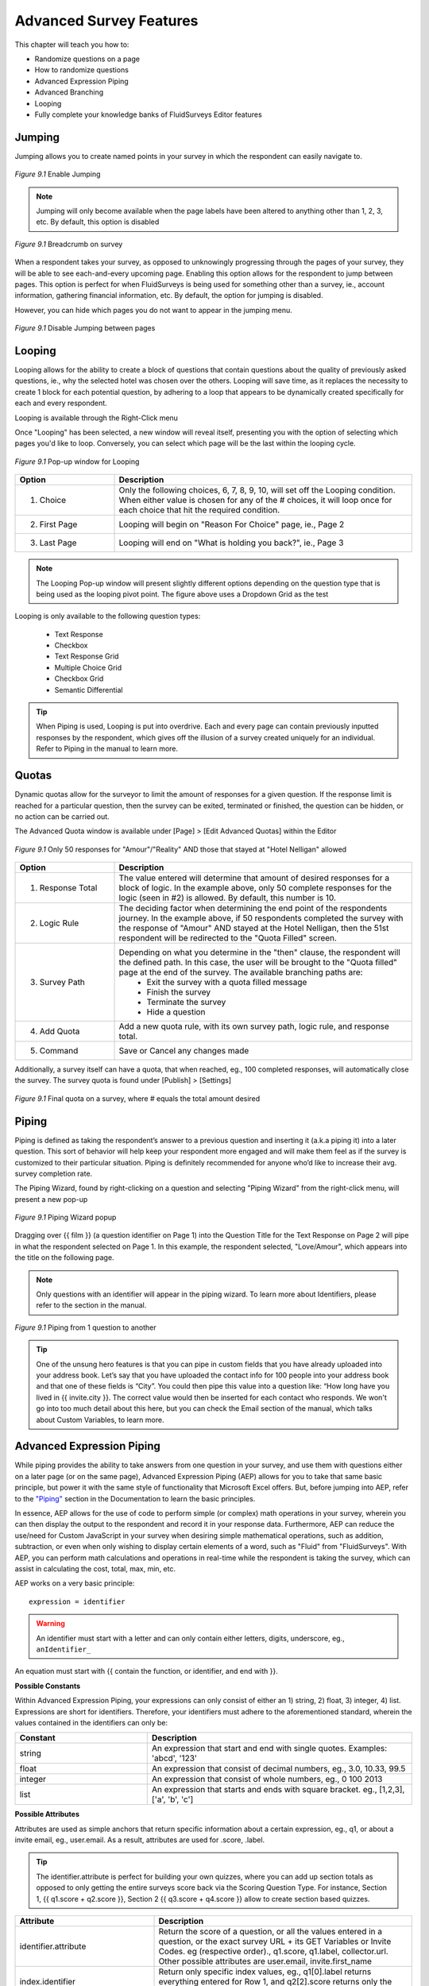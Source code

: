 .. _Advanced Features:

Advanced Survey Features
------------------------

This chapter will teach you how to:

* Randomize questions on a page
* How to randomize questions
* Advanced Expression Piping
* Advanced Branching
* Looping
* Fully complete your knowledge banks of FluidSurveys Editor features

Jumping
^^^^^^^

Jumping allows you to create named points in your survey in which the respondent can easily navigate to.

.. figure:: ../../resources/editor/enable_jumping.png
	:align: center
	:scale: 70%
	:alt: Enable Jumping
	:class: screenshot

	*Figure 9.1* Enable Jumping

.. note::

	Jumping will only become available when the page labels have been altered to anything other than 1, 2, 3, etc. By default, this option is disabled

.. figure:: ../../resources/editor/jumping_in_survey.png
	:align: center
	:scale: 70%
	:alt: Breadcrumb on survey
	:class: screenshot

	*Figure 9.1* Breadcrumb on survey

When a respondent takes your survey, as opposed to unknowingly progressing through the pages of your survey, they will be able to see each-and-every upcoming page. Enabling this option allows for the respondent to jump between pages. This option is perfect for when FluidSurveys is being used for something other than a survey, ie., account information, gathering financial information, etc. By default, the option for jumping is disabled. 

However, you can hide which pages you do not want to appear in the jumping menu. 

.. figure:: ../../resources/editor/hide_jumping_options.png
	:align: center
	:scale: 70%
	:alt: Hide Jumping Options
	:class: screenshot

	*Figure 9.1* Disable Jumping between pages

Looping
^^^^^^^

Looping allows for the ability to create a block of questions that contain questions about the quality of previously asked questions, ie., why the selected hotel was chosen over the others. Looping will save time, as it replaces the necessity to create 1 block for each potential question, by adhering to a loop that appears to be dynamically created specifically for each and every respondent.

Looping is available through the Right-Click menu

.. image:: ../../resources/editor/looping_right_click.png
	:align: center
	:scale: 70%
	:alt: Looping through Right-Click
	:class: screenshot

Once "Looping" has been selected, a new window will reveal itself, presenting you with the option of selecting which pages you'd like to loop. Conversely, you can select which page will be the last within the looping cycle.

.. figure:: ../../resources/editor/looping_popup.png
	:align: center
	:scale: 70%
	:alt: Looping Pop-up
	:class: screenshot

	*Figure 9.1* Pop-up window for Looping

.. list-table:: 
	:widths: 25 75
	:header-rows: 1

	* - Option
	  - Description
	* - 1. Choice
	  - Only the following choices, 6, 7, 8, 9, 10, will set off the Looping condition. When either value is chosen for any of the # choices, it will loop once for each choice that hit the required condition.
	* - 2. First Page
	  - Looping will begin on "Reason For Choice" page, ie., Page 2
	* - 3. Last Page
	  - Looping will end on "What is holding you back?", ie., Page 3

.. note::

	The Looping Pop-up window will present slightly different options depending on the question type that is being used as the looping pivot point. The figure above uses a Dropdown Grid as the test 

Looping is only available to the following question types:

	* Text Response
	* Checkbox
	* Text Response Grid
	* Multiple Choice Grid
	* Checkbox Grid
	* Semantic Differential

.. tip::

	When Piping is used, Looping is put into overdrive. Each and every page can contain previously inputted responses by the respondent, which gives off the illusion of a survey created uniquely for an individual. Refer to Piping in the manual to learn more.

Quotas
^^^^^^

Dynamic quotas allow for the surveyor to limit the amount of responses for a given question. If the response limit is reached for a particular question, then the survey can be exited, terminated or finished, the question can be hidden, or no action can be carried out. 

The Advanced Quota window is available under [Page] > [Edit Advanced Quotas] within the Editor

.. figure:: ../../resources/editor/advanced_quotas_logic.png
	:align: center
	:scale: 70%
	:alt: Advanced Logic
	:class: screenshot

	*Figure 9.1* Only 50 responses for "Amour"/"Reality" AND those that stayed at "Hotel Nelligan" allowed

.. list-table:: 
	:widths: 25 75
	:header-rows: 1

	* - Option
	  - Description
	* - 1. Response Total
	  - The value entered will determine that amount of desired responses for a block of logic. In the example above, only 50 complete responses for the logic (seen in #2) is allowed. By default, this number is 10. 
	* - 2. Logic Rule
	  - The deciding factor when determining the end point of the respondents journey. In the example above, if 50 respondents completed the survey with the response of "Amour" AND stayed at the Hotel Nelligan, then the 51st respondent will be redirected to the "Quota Filled" screen.
	* - 3. Survey Path
	  - Depending on what you determine in the "then" clause, the respondent will the defined path. In this case, the user will be brought to the "Quota filled" page at the end of the survey. The available branching paths are:
			* Exit the survey with a quota filled message
			* Finish the survey
			* Terminate the survey
			* Hide a question
	* - 4. Add Quota
	  - Add a new quota rule, with its own survey path, logic rule, and response total.
	* - 5. Command
	  - Save or Cancel any changes made

Additionally, a survey itself can have a quota, that when reached, eg., 100 completed responses, will automatically close the survey. The survey quota is found under [Publish] > [Settings]

.. figure:: ../../resources/editor/settings_survey_quotas.png
	:align: center
	:scale: 70%
	:alt: Survey Quota
	:class: screenshot

	*Figure 9.1* Final quota on a survey, where # equals the total amount desired

Piping
^^^^^^

Piping is defined as taking the respondent’s answer to a previous question and inserting it (a.k.a piping it) into a later question. This sort of behavior will help keep your respondent more engaged and will make them feel as if the survey is customized to their particular situation. Piping is definitely recommended for anyone who’d like to increase their avg. survey completion rate.

The Piping Wizard, found by right-clicking on a question and selecting "Piping Wizard" from the right-click menu, will present a new pop-up

.. figure:: ../../resources/editor/piping_wizard_popup_drag.png
	:align: center
	:scale: 70%
	:alt: Piping Wizard popup
	:class: screenshot

	*Figure 9.1* Piping Wizard popup

Dragging over {{ film }} (a question identifier on Page 1) into the Question Title for the Text Response on Page 2 will pipe in what the respondent selected on Page 1. In this example, the respondent selected, "Love/Amour", which appears into the title on the following page.

.. note::

	Only questions with an identifier will appear in the piping wizard. To learn more about Identifiers, please refer to the section in the manual.

.. figure:: ../../resources/editor/result_of_piping.png
	:align: center
	:scale: 70%
	:alt: Result of Piping
	:class: screenshot

	*Figure 9.1* Piping from 1 question to another

.. tip::

	One of the unsung hero features is that you can pipe in custom fields that you have already uploaded into your address book. Let’s say that you have uploaded the contact info for 100 people into your address book and that one of these fields is “City”. You could then pipe this value into a question like: “How long have you lived in {{ invite.city }}. The correct value would then be inserted for each contact who responds. We won't go into too much detail about this here, but you can check the Email section of the manual, which talks about Custom Variables, to learn more.

Advanced Expression Piping
^^^^^^^^^^^^^^^^^^^^^^^^^^

While piping provides the ability to take answers from one question in your survey, and use them with questions either on a later page (or on the same page), Advanced Expression Piping (AEP) allows for you to take that same basic principle, but power it with the same style of functionality that Microsoft Excel offers. But, before jumping into AEP, refer to the `"Piping"`_ section in the Documentation to learn the basic principles.

.. _"Piping": http://docs.fluidsurveys.com/chapters/Editor/advancedfeatures.html#piping

In essence, AEP allows for the use of code to perform simple (or complex) math operations in your survey, wherein you can then display the output to the respondent and record it in your response data. Furthermore, AEP can reduce the use/need for Custom JavaScript in your survey when desiring simple mathematical operations, such as addition, subtraction, or even when only wishing to display certain elements of a word, such as "Fluid" from "FluidSurveys". With AEP, you can perform math calculations and operations in real-time while the respondent is taking the survey, which can assist in calculating the cost, total, max, min, etc.

AEP works on a very basic principle::

	expression = identifier 

.. warning::

	An identifier must start with a letter and can only contain either letters, digits, underscore, eg., ``anIdentifier_``

An equation must start with {{ contain the function, or identifier, and end with }}. 

**Possible Constants**

Within Advanced Expression Piping, your expressions can only consist of either an 1) string, 2) float, 3) integer, 4) list. Expressions are short for identifiers. Therefore, your identifiers must adhere to the aforementioned standard, wherein the values contained in the identifiers can only be:

.. list-table:: 
	:widths: 35 70
	:header-rows: 1

	* - Constant
	  - Description
	* - string
	  - An expression that start and end with single quotes. Examples: 'abcd', '123'
	* - float
	  - An expression that consist of decimal numbers, eg., 3.0, 10.33, 99.5
	* - integer
	  - An expression that consist of whole numbers, eg., 0 100 2013
	* - list
	  - An expression that starts and ends with square bracket. eg., [1,2,3], ['a', 'b', 'c']

**Possible Attributes**

Attributes are used as simple anchors that return specific information about a certain expression, eg., q1, or about a invite email, eg., user.email. As a result, attributes are used for .score, .label.

.. tip::

	The identifier.attribute is perfect for building your own quizzes, where you can add up section totals as opposed to only getting the entire surveys score back via the Scoring Question Type. For instance, Section 1, {{ q1.score + q2.score }}, Section 2 {{ q3.score + q4.score }} allow to create section based quizzes.

.. list-table:: 
	:widths: 35 65
	:header-rows: 1

	* - Attribute
	  - Description
	* - identifier.attribute
	  - Return the score of a question, or all the values entered in a question, or the exact survey URL + its GET Variables or Invite Codes. eg (respective order)., q1.score, q1.label, collector.url. Other possible attributes are user.email, invite.first_name
	* - index.identifier
	  - Return only specific index values, eg., q1[0].label returns everything entered for Row 1, and q2[2].score returns only the score for choice 2
	* - array.identifier
	  - Return for only a range of values, eg., q1[0:2].label returns everything for rows and columns 1 and 2, while q2[:1].score will return only column 1 scores

.. note::

	Here is a sample survey to give hands-on practice with Array AEP: http://fluidsurveys.com/s/attribute-aep/

**Possible Arrays**

Arrays allow for you to create a series of 'arrays' that contain certain words, as opposed to the entirety of the word. For instance, you can create an array for "FluidSurveys", and manipulate it to return only certain letters.

.. tip::

	If you wish to calculate the row, or column of a question, then arrays make the most sense when your survey contains a 3D Matrix Question Type. This will allow for you to calculate only 1 (or mulitple) row, or 1 (or mulitple) column without having to resort to Custom JavaScript Development

.. list-table:: 
	:widths: 35 65
	:header-rows: 1

	* - Array
	  - Description
	* - identifier[expression:expression]
	  - Create an array based on 2 expressions, eg.,: q1[0:2] will produce "slot 1, slot 2". **Note** if your question contains 3 rows, and you wish to calculate all values provided by the respondent, then put 0:3
	* - identifier[expression:]
	  - Will only take the values from the rows in a question, eg., q1[3:] will return values for 3 rows. **Note**: Only works in 3D Matrix Question
	* - identifier[:expression] 
	  - Will only take the values from the columns in a question, eg., q1[:2] will return values for 2 columns. **Note**: Only works in 3D Matrix Question
	* - identifier[:] 
	  - Returns **all** numbers in your question, eg., q1[:], returns, "1, 2, 3, 4"

.. note::

	Here is a sample survey to give hands-on practice with Array AEP: http://fluidsurveys.com/s/arrays-aep/

Arrays can be used when dealing with Functions (seen below), in that you can have {{ SUM(q1[0:2]) }} and it will calculate all values for 2 rows.

**Possible Index**

Once your array is understood, and you wish to go inside the array itself, you can provide an index, where you can return only certain letters. For instance, if you only care to return the letter at index 0 (First letter) in the "FluidSurveys", it would return the "F"

.. list-table:: 
	:widths: 35 65
	:header-rows: 1

	* - Index
	  - Description
	* - identifier[expression]
	  - Return only 1 Examples: q1[0]
	* - array[expression] 
	  - Examples: q1[1:][0]
	* - identifier.integer  
	  - Examples: q1.0

.. note::

	Here is a sample survey to give hands-on practice with Array AEP: http://fluidsurveys.com/s/index-aep/

**Possible Expressions:**

Expressions allow for basic math operations, such as addition, subtraction to be performed on variables, thus providing the same level of interaction as you would receive in Microsoft Excel when manipulating cells.

.. list-table:: 
	:widths: 35 65
	:header-rows: 1

	* - Expression
	  - Description
	* - expression1 + expression2
	  - Will perform addition on 2 identifiers, eg., 1 + 1 is 2
	* - expression1 - expression2
	  - Will perform subtraction on 2 identifiers, eg., 1 - 1 is 0
	* - expression1 * expression2
	  - Will perform multiplication on 2 identifiers, eg., 1 * 1 is 1
	* - expression1 / expression2
	  - Will perform division on 2 identifiers, eg., 1 / 1 is 1
	* - not expression
	  - Compares 2 expressions to ensure that they are equal, or not, eg., not (1 = 1) is true
	* - expression1 and expression2
	  - Will append expression2 to the overall value, where expression1 is a math operation, eg., 1 + 2 = 2 + 1 and 2 > 1 is true
	* - expression1 or expression2
	  - Will append subtraction on 2 identifiers, where expression1 is a math operation, eg., 1 + 2 = 2 + 1 or 2 > 1 is true
	* - expression1 = expression2
	  - Will append 1 expression, eg., 1 + 1, with another expression eg., 2 + 2 to allow for deeper mathematical operations. For instance, 2 = 1 + 1 is true because 1 + 1 = 2
	* - expression1 > expression2
	  - Will return if expression1 is greater than expression2, eg., 1 > 1 produces **false**
	* - expression1 < expression2
	  - Will return if expression1 is less than expression2, eg., 1 < 2 produces **true**
	* - expression1 >= expression2 
	  - Will return if expression1 is less than expression2, eg., 1 >= 1 produces **true**
	* - expression1 <= expression2 
	  - Will return if expression1 is less than expression2, eg., 1 <= 2 produces **true**
	* - expression1 != expression2
	  - Compares 2 expressions to ensure that they are equal, or not, eg., 1 != 1 is **false**, whereas 1 != 2 is **true**

.. warning::

	The and, or, not expressions can only be used to compare mulitple variables together, eg., {{ q1.0 + q1.1 = q1.2 + q1.3 and q1.4 > q1.5 }} will compare the following math operation, (1 + 2 = 2 + 1 and if 4 > 5). Since the first to operations (1 + 2 = 2 + 1) both return 3 = 3, the flag will remain "false" as long as 4 > 5, which is false. Therefore, the operation will return false.

.. note::

	Here is a sample survey to give hands-on practice with Expression AEP: http://fluidsurveys.com/s/expressions-aep/

**Possible Functions:**

Functions provide the same level of interaction per variable, eg., {{ q1.0 }} as you would receive in Microsoft Excel when interacting with multiple cells. 

.. list-table:: 
	:widths: 25 65
	:header-rows: 1

	* - Function
	  - Description
	* - SUM(expression,...)
	  - In a list of 3 numbers, eg., "1, 2, 3", it will return the sum of all parameters: **6**
	* - MAX(expression,...) 
	  - In a list of 3 numbers, eg., "4, 5, 6", it will return the maximum over all parameters: **6**
	* - MIN(expression,...) 
	  - In a list of 3 numbers, eg., "7, 8, 9", it will return the minimum over all parameters: **7**
	* - AVG(expression,...)  
	  - In a list of 3 numbers, eg., "10, 11, 12", it will return the average over all parameters: **11**
	* - CONCAT(expression,...) 
	  - Will return the joined string over all params, eg., "a b" yields **ab**
	* - COALESCE(expression,...)  
	  - In a list of 3 items, eg., "1, , 3", it will return the first non-empty parameter in all parameters: **1**
	* - INT(expression)  
	  - In a list of 3 decimal values eg., "1.1, 2.2, 3.3", it will transform the parameter into an integer (whole number): **7**
	* - STR(expression)
	  - Transforms the parameter into a string, eg., 1 becomes "1"
	* - REAL(expression)
	  - Transforms the parameter into a real number, eg., 7 becomes 7.0
	* - SUBSTR(expression,expression[,expression])z
	  - Returns the substring of the first parameter starting from the second parameter (and ending at the third parameter if it exists). 
	* - INDEXOF(expression,expression)  
	  - Returns the index of the second parameter in the first parameter. *Only for string parameters*
	* - CONTAINS(expression,expression) **[Coming Soon]**
	  - In a list of 2 strings, eg., "FluidSurveys, "Fluid", it will check if the first parameter includes the second parameter: **False**
	* - CONTAINSONEOF(expression,expression) **[Coming Soon]**
	  - In a list of 2 strings, eg., "FluidSurveys, "Fluid", it will check if the first parameter includes one of the second parameter: **True**
	* - INTERSECT(expression,expression) **[Coming Soon]**  
	  - In a list of 6 numbers, eg., "1, 2, 3" and "2, 3, 4", it will return the intersection of the two parameters: **2, 3**
	* - ISNULL(expression) **[Coming Soon]**
	  - Checks if the parameter is empty or not, eg., if q1 = no response, then it will return **True**
	* - LENGTH(expression) **[Coming Soon]**
	  - In a list of 1 string, eg., "FluidSurveys", it will return the length or size of the parameter: **12**

.. warning::

	There cannot be a space between expressions and commas, eg., {{ SUM(q1,q2) }} **Note**: the lack of space between expressions within the parenthesis

.. note::

	Here is a sample survey to give hands-on practice with Function AEP: http://fluidsurveys.com/s/function-aep/

From here, it is possible to combine Functions, Expressions, with Index, Attributes all using Constants. Therefore, you can provide complex arithemtic in real-time to your client, wherein you can produce a truly unique survey, as well as strongly building a deeper back-end data catalog.

Stay tuned for future updates to Advanced Expression Piping such as:

	* Assignment, eg., varaible = {{ q1.0 + q1.1 }} 
	* IF/THEN expression piping
	* Filters based on Advanced Expression Piping
	* ... and much much more

Branching
^^^^^^^^^

Branching is similar to simple skipping in that it allows you to send respondents to different sections of your survey based on their responses. There are however, several differences. With advanced branching, you can skip based on multiple conditions (multiple questions), as well as based on questions on previous pages. You can also implement dynamic on-page skipping (hide, show, disable questions), and trigger a variety of actions (email messages, terminate the survey, etc). Plus, you can implement branching on additional question types, such as text response fields, grid questions and checkbox (multi-answer) questions. All in all, advanced branching can do everything that simple skipping can + more.

.. figure:: ../../resources/editor/survey_logic_wizard.png
	:align: center
	:scale: 70%
	:alt: Survey Logic Wizard start
	:class: screenshot

	*Figure 9.1* The first window seen when "Advanced Logic" is clicked

.. list-table:: 
	:widths: 30 70
	:header-rows: 1

	* - Option
	  - Description
	* - 1. Add Branching Rules
	  - Click "Add Branching Rule" to add a rule. Please note that in order to associate branching with a question in your survey, the question must first have a question identifier. To learn how to add an identifier, refer to the Identifier section in the manual.

Every branching logic condition has a quality that will execute when a block has been satisfied. There are 11 choices available to help better farther assist you in customizing your survey to your specific needs.

.. figure:: ../../resources/editor/choices_logic.png
	:align: center
	:scale: 70%
	:alt: Available Choices
	:class: screenshot

	*Figure 9.1* Available Logic Branches

.. list-table:: 
	:widths: 40 60
	:header-rows: 1

	* - Option
	  - Description
	* - 1. Skip to page
	  - Jump to a specific page. You cannot select a previous page
	* - 2. Complete the survey
	  - Jump to the "Thank you" page. This will mark any response as "Complete". This branching logic is perfect.
	* - 3. Terminate the survey
	  - Jump to the end. This will mark any response as "Incomplete". This branching logic is perfect when you want to keep track of a demographic you may not specifically be tailoring to, ie., a survey only for females, those that watch more than 10 movies a year, etc.
	* - 4. Skip to a random page
	  - Randomly jump to a random page. You cannot select a previous page.
	* - 5. Hide a question
	  - Based on a response, hide a question from the respondents view outright 
	* - 6. Show a question
	  - Based on a response, show a question to the respondents view
	* - 7.  Disable a question
	  - Disabling a question will make it so that its choices and variables cannot be selected, ie., grayed out
	* - 8. Send an email
	  - Email an individual(s) with the satisfied branching logic with a customizable Subject, Message, and adjustable Advanced Options
	* - 9. Redirect to a URL
	  - Redirect the respondent to a web site.
	* - 10. Mark the response as completed
	  -  Responses are either Incomplete, or Complete. Based on a condition, some Administrators would want a survey to be marked "Complete" right away based on a response, as opposed to waiting until the [Submit] button is clicked at the end of the survey.
	* - 11. Randomly traverse a page range
	  - Jump between specified pages, ie., 4, 10, 11

.. warning::

	Randomly traverse specified range has the ability to branch backwards into a survey, but the issue of an infinite recursive looping issue has the possibility of arising. For instance, based on a response, you could go back to Page 2, but if the respondent follows the same path and choices to have the logic loop them back to Page 2, the respondent may grow frustrated, leave your survey, and mark their response group as "Incomplete". It is advised against branching back into a survey.

Branching Logic can include more than 1 condition. It is best to look at logic as a series of logical statements. While it may be confusing to understanding at first glance, breaking down the conditions is as simple as deciding, "if the user selects A&E Root Beer, and if the user selects Barq's Root Beer, then I do not want them to answer the rest of the survey. I want them to leave". A block contains 1 logic condition, as seen in Figure 9.1

.. figure:: ../../resources/editor/survey_logic_conditions.png
	:align: center
	:scale: 70%
	:alt: Survey Logic Wizard start
	:class: screenshot

	*Figure 9.1* Logic applied to a page in a survey

.. list-table::
	:widths: 30 70
	:header-rows: 1

	* - Option
	  - Description
	* - 1. Condition 1
	  - Branching Conditions can be broken down into a basic sentence structure that adheres to, "If Have you read FluidSurveys Version 3.0 Documentation is Yes, AND Ease of Use AND Format are both exactly Disliked".
	* - 2. Add Rule
	  - Click "Add Rule" to add a branching condition. Please note that in order to associate branching with a question in your survey, the question must first have a question identifier. To learn how to add an identifier, refer to the Identifier section in the manual
	* - 3. Rule Actions
	  - Every condition has a rule. Therefore, based on the above Condition, the individual will see the "What can be done to improve the document?" question
	* - 4. Control
	  - Save Rule, or Cancel, or the added advanced branching logic

Clicking "Save Rule" will return you to the main branching logic screen, wherein additional rules can be added. 

.. figure:: ../../resources/editor/screen_with_logic.png
	:align: center
	:scale: 70%
	:alt: Screen with logic
	:class: screenshot

	*Figure 9.1* Main screen with logic

Clicking the "X" (Top-right) or pressing [Esc] on the keyboard, will present an error dialog that will inform you to Save any unsaved changes. Always be saving!

.. warning::

	It’s not recommended to use advanced branching and simple skipping together. If one is used, the other shouldn't. Using both could lead to clashing conditions and unexpected results.

Extraction
^^^^^^^^^^

Data extraction is the act or process of retrieving data out of a previous data source for further data processing (in the case with surveys, part of another question). Essentially, data extraction allows the selected choices from one question to appear in a following question. 

Extraction, like all Advanced Logic within FluidSurveys, requires multiple pages. When extracting choices selected by a respondent, they must reside on a page before the fact.

.. note::

	By default, "Extraction" is disabled

.. figure:: ../../resources/editor/click_extraction.png
	:align: center
	:scale: 70%
	:alt: Randomize questions on the page
	:class: screenshot

	*Figure 9.1* Randomize choices on the page

.. figure:: ../../resources/editor/select_variable.png
	:align: center
	:scale: 70%
	:alt: Randomize questions on the page
	:class: screenshot

	*Figure 9.1* Randomize choices on the page

.. figure:: ../../resources/editor/final_step.png
	:align: center
	:scale: 70%
	:alt: Randomize questions on the page
	:class: screenshot

	*Figure 9.1* Randomize choices on the page

.. list-table:: 
	:widths: 30 70
	:header-rows: 1

	* - Option
	  - Description
	* - 1. Extraction
	  - Clicking Extraction will lead to the next section that allows for you to choose which question you'd like to extract from
	* - 2. Variable
	  - Select the question with the correct variable name. 
		**Note** You must give the question you're extracting from a variable name
	* -  3. Extracted Choices
	  - Notice how the choices are now all the choices from the previous question. Do not be alarmed by this. Only the choices that the user selects will be shown here. Additionally, you can alter the Extraction choices to only pull [Inverted Choices], ie, choices other than what they chose, and [Extract Choices], ie., extract only the choices instead of the variables

.. warning::

	You can [Extract From] 

		* Checkbox
		* Multiple Choice Grid
		* Text response grid
		* Dropdown Matrix

	and you can [Extract To] any question except a 3D Matrix


Languages/Translations
^^^^^^^^^^^^^^^^^^^^^^

Languages and Translations are a powerful way to reach a wide target audience by allowing for the surveyor to select from 70+ languages to reside in a single survey. 

.. figure:: ../../resources/editor/language_bar.png
	:align: center
	:scale: 70%
	:alt: Language top bar
	:class: screenshot

	*Figure 9.1* Language option in the Editor

The respondent will then be able to choose the language they would like to take the survey in, by selecting it from a dropdown language bar in the upper right-hand corner of the survey. Regardless of the language selected by the respondent, the data will be overlayed into the one single survey.

When the language button has been selected, a new window will appear that allows for the desired languages to be selected. To add a language, simply move it from the "Available Languages" side to the "Selected Languages" side by using the appropriate arrows, ie., right to add, left to remove.

.. figure:: ../../resources/editor/survey_languages.png
	:align: center
	:scale: 70%
	:alt: Survey Languages Pop-up
	:class: screenshot

	*Figure 9.1* Available Survey Languages

.. list-table:: 
	:widths: 30 70
	:header-rows: 1

	* - Option
	  - Description
	* - 1. Available Languages
	  - Selected the language you wish to have in your survey. There are 70+ languages available to chose from.
	* - 2. Selected Languages
	  - All languages presently in your survey. There is no limit to the amount of languages you can have on a survey.
	* - 3. Default Language
	  - Select the default language. By default, English is the base language
	* - 4. Style
	  - Change the style between Radio Buttons, or a Dropdown menu. By default, the language selector is a dropdown menu.

Multiple languages on a survey will become prevalent when using the [Bulk] feature. In order to a smooth transition between multiple languages, it is advised to be aware of those

.. figure:: ../../resources/editor/multi_language_bulk.png
	:align: center
	:scale: 70%
	:alt: Multi Language Bulk Window
	:class: screenshot

	*Figure 9.1* Bulk Window when dealing with multiple languages

.. warning::

	Only specific sections will be translated, such as [Back], [Next], [Submit], and the "Yes/No" question type. The entirety of the question title/description, its variables and choices will need to be translated by the survey creator. If the scope and size of a survey reaches 50+ questions, spread across 20+ pages, it may be advantageous to use "Mass Translations" to quickly, and efficiently translate the entirety of the content. To learn more, refer to the "Mass Translations" section of the manual

